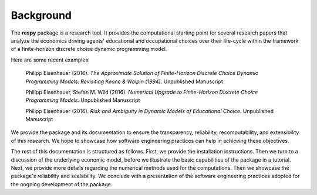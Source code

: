 Background
==========

The **respy** package is a research tool. It provides the computational starting point for several research papers that analyze the economics driving agents' educational and occupational choices over their life-cycle within the framework of a finite-horizon discrete choice dynamic programming model.

Here are some recent examples:

    Philipp Eisenhauer (2016). *The Approximate Solution of Finite-Horizon Discrete Choice Dynamic Programming Models: Revisiting Keane & Wolpin (1994)*. Unpublished Manuscript

    Philipp Eisenhauer, Stefan M. Wild (2016). *Numerical Upgrade to Finite-Horizon Discrete Choice Programming Models*. Unpublished Manuscript

    Philipp Eisenhauer (2016). *Risk and Ambiguity in Dynamic Models of Educational Choice*. Unpublished Manuscript

We provide the package and its documentation to ensure the transparency, reliability, recomputability, and extensibility of this research. We hope to showcase how software engineering practices can help in achieving these objectives.

The rest of this documentation is structured as follows. First, we provide the installation instructions. Then we turn to a discussion of the underlying economic model, before we illustrate the basic capabilities of the package in a tutorial. Next, we provide more details regarding the numerical methods used for the computations. Then we showcase the package's reliability and scalability. We conclude with a presentation of the software engineering practices adopted for the ongoing development of the package.
